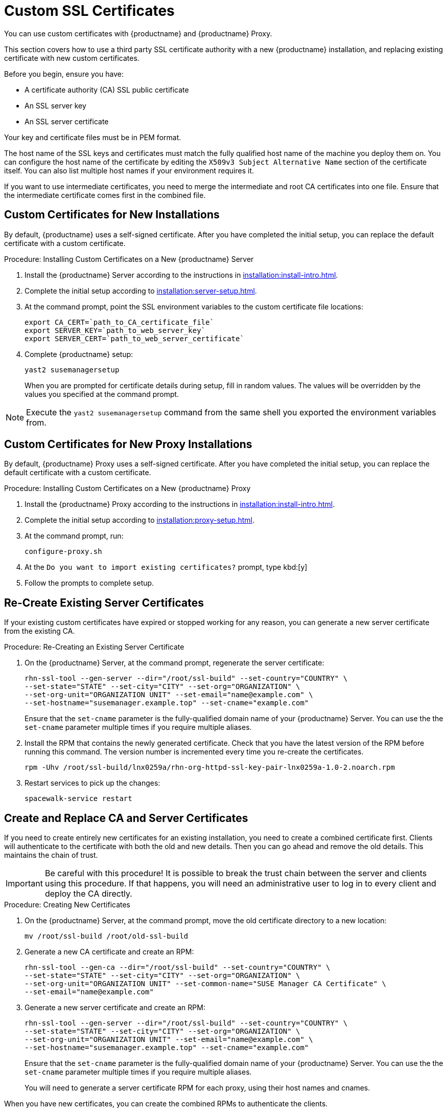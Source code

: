 [[custom-ssl]]
= Custom SSL Certificates

You can use custom certificates with {productname} and {productname} Proxy.

This section covers how to use a third party SSL certificate authority with a new {productname} installation, and replacing existing certificate with new custom certificates.

Before you begin, ensure you have:

* A certificate authority (CA) SSL public certificate
* An SSL server key
* An SSL server certificate

Your key and certificate files must be in PEM format.

The host name of the SSL keys and certificates must match the fully qualified host name of the machine you deploy them on.
You can configure the host name of the certificate by editing the ``X509v3 Subject Alternative Name`` section of the certificate itself.
You can also list multiple host names if your environment requires it.

If you want to use intermediate certificates, you need to merge the intermediate and root CA certificates into one file.
Ensure that the intermediate certificate comes first in the combined file.


== Custom Certificates for New Installations

By default, {productname} uses a self-signed certificate.
After you have completed the initial setup, you can replace the default certificate with a custom certificate.

.Procedure: Installing Custom Certificates on a New {productname} Server

. Install the {productname} Server according to the instructions in xref:installation:install-intro.adoc[].
. Complete the initial setup according to xref:installation:server-setup.adoc[].
. At the command prompt, point the SSL environment variables to the custom certificate file locations:
+
----
export CA_CERT=`path_to_CA_certificate_file`
export SERVER_KEY=`path_to_web_server_key`
export SERVER_CERT=`path_to_web_server_certificate`
----
. Complete {productname} setup:
+
----
yast2 susemanagersetup
----
+
When you are prompted for certificate details during setup, fill in random values.
The values will be overridden by the values you specified at the command prompt.

[NOTE]
====
Execute the [command]``yast2 susemanagersetup`` command from the same shell you exported the environment variables from.
====


== Custom Certificates for New Proxy Installations

By default, {productname} Proxy uses a self-signed certificate.
After you have completed the initial setup, you can replace the default certificate with a custom certificate.

.Procedure: Installing Custom Certificates on a New {productname} Proxy

. Install the {productname} Proxy according to the instructions in xref:installation:install-intro.adoc[].
. Complete the initial setup according to xref:installation:proxy-setup.adoc[].
. At the command prompt, run:
+
----
configure-proxy.sh
----
. At the ``Do you want to import existing certificates?`` prompt, type kbd:[y]
. Follow the prompts to complete setup.



== Re-Create Existing Server Certificates

If your existing custom certificates have expired or stopped working for any reason, you can generate a new server certificate from the existing CA.

.Procedure: Re-Creating an Existing Server Certificate

. On the {productname} Server, at the command prompt, regenerate the server certificate:
+
----
rhn-ssl-tool --gen-server --dir="/root/ssl-build" --set-country="COUNTRY" \
--set-state="STATE" --set-city="CITY" --set-org="ORGANIZATION" \
--set-org-unit="ORGANIZATION UNIT" --set-email="name@example.com" \
--set-hostname="susemanager.example.top" --set-cname="example.com"
----
Ensure that the [systemitem]``set-cname`` parameter is the fully-qualified domain name of your {productname} Server.
You can use the the [systemitem]``set-cname`` parameter multiple times if you require multiple aliases.
. Install the RPM that contains the newly generated certificate.
Check that you have the latest version of the RPM before running this command.
The version number is incremented every time you re-create the certificates.
+
----
rpm -Uhv /root/ssl-build/lnx0259a/rhn-org-httpd-ssl-key-pair-lnx0259a-1.0-2.noarch.rpm
----
. Restart services to pick up the changes:
+
----
spacewalk-service restart
----



== Create and Replace CA and Server Certificates

If you need to create entirely new certificates for an existing installation, you need to create a combined certificate first.
Clients will authenticate to the certificate with both the old and new details.
Then you can go ahead and remove the old details.
This maintains the chain of trust.

[IMPORTANT]
====
Be careful with this procedure!
It is possible to break the trust chain between the server and clients using this procedure.
If that happens, you will need an administrative user to log in to every client and deploy the CA directly.
====



.Procedure: Creating New Certificates

. On the {productname} Server, at the command prompt, move the old certificate directory to a new location:
+
----
mv /root/ssl-build /root/old-ssl-build
----
. Generate a new CA certificate and create an RPM:
+
----
rhn-ssl-tool --gen-ca --dir="/root/ssl-build" --set-country="COUNTRY" \
--set-state="STATE" --set-city="CITY" --set-org="ORGANIZATION" \
--set-org-unit="ORGANIZATION UNIT" --set-common-name="SUSE Manager CA Certificate" \
--set-email="name@example.com"
----
. Generate a new server certificate and create an RPM:
+
----
rhn-ssl-tool --gen-server --dir="/root/ssl-build" --set-country="COUNTRY" \
--set-state="STATE" --set-city="CITY" --set-org="ORGANIZATION" \
--set-org-unit="ORGANIZATION UNIT" --set-email="name@example.com" \
--set-hostname="susemanager.example.top" --set-cname="example.com"
----
Ensure that the [systemitem]``set-cname`` parameter is the fully-qualified domain name of your {productname} Server.
You can use the the [systemitem]``set-cname`` parameter multiple times if you require multiple aliases.
+
You will need to generate a server certificate RPM for each proxy, using their host names and cnames.


When you have new certificates, you can create the combined RPMs to authenticate the clients.

.Procedure: Create Combined Certificate RPMs

. Create a new CA file that combines the old and new certificate details, and generate a new RPM:
+
----
mkdir /root/combined-ssl-build
cp /root/old-ssl-build/RHN-ORG-TRUSTED-SSL-CERT /root/combined-ssl-build/
cat /root/ssl-build/RHN-ORG-TRUSTED-SSL-CERT >> /root/combined-ssl-build/RHN-ORG-TRUSTED-SSL-CERT
cp /root/old-ssl-build/*.rpm /root/combined-ssl-build/
rhn-ssl-tool --gen-ca --rpm-only --dir="/root/combined-ssl-build"
----
// I would like to split up these steps, I think. LKB 2019-09-10
. Deploy the CA certificate on the server:
+
----
/usr/bin/rhn-deploy-ca-cert.pl --source-dir /root/combined-ssl-build \
--target-dir /srv/www/htdocs/pub/ --trust-dir=/etc/pki/trust/anchors/
----

When you have the combined RPMs, you can deploy the combined certificates to your clients.


.Procedure: Deploying Combined Certificates on Traditional Clients

. On the client, create a new custom channel using these details:
+
* Name: SSL-CA-Channel
* Label: ssl-ca-channel
* Parent Channel: <choose the parent channel of a clients>
* Summary: SSL-CA-Channel

+
For more on creating custom channels, see xref:administration:channel-management.adoc[].
. Upload the CA certificate RPM to the channel:
+
----
rhnpush -c ssl-ca-channel --nosig \
--ca-chain=/srv/www/htdocs/pub/RHN-ORG-TRUSTED-SSL-CERT \
/root/combined-ssl-build/rhn-org-trusted-ssl-cert-1.0-2.noarch.rpm
----
. Subscribe all clients to the new ``SSL-CA-Channel`` channel.
. Install the CA certificate RPM on all clients by updating the channel.



.Procedure: Deploying Combined Certificates on Salt Clients

. In the {productname} {webui}, navigate to menu:Systems[Overview].
. Check all your Salt Clients to add them to the System Set Manager (SSM).
. Navigate to menu:Systems[System Set Manager > Overview].
. In the [guimenu]``States`` field, click btn:[Apply] to apply the system states.
. In the [guimenu]``Highstate`` page, click btn:[Apply Highstate] to propagate the changes to the clients.

When you have every client trusting both the old and new certificates, you can go ahead and replace the server certificate on the {productname} Server and Proxies.



.Procedure: Replace Server Certificate on the Server

. On the {productname} Server, at the command prompt, install the RPM from the [path]``ssl-build`` directory:
+
----
rpm -Uhv ssl-build/susemanager/rhn-org-httpd-ssl-key-pair-susemanager-1.0-2.noarch.rpm
----
. Restart services to pick the changes:
+
----
spacewalk-service restart
----



.Procedure: Replace Server Certificate on the Proxy

. On the {productname} Proxy, at the command prompt, install the RPM from the [path]``ssl-build`` directory:
+
----
rpm -Uhv ssl-build/susemanager-proxy/rhn-org-httpd-ssl-key-pair-susemanager-proxy-1.0-2.noarch.rpm
----
. Restart services to pick up the changes:
+
----
spacewalk-service restart
----
. Test that all clients still operate as expected and can use SSL to reach the {productname} Server and any proxies.


When you have replaced the server certificates on your server and any proxies, you need to update the certificate with only the new details on all the clients.
This is done by adding it to the client channels you set up previously.



.Procedure: Adding the New Certificates to the Client Channel

. Copy the combined certificate RPM into the [path]``/root/ssl-build/`` directory:
+
----
cp /root/combined-ssl-build/*.rpm /root/ssl-build/
----
. Generate a new RPM with from the new certificates.
Check the release number carefully to ensure you have the right certificate file:
+
----
rhn-ssl-tool --gen-ca --rpm-only --dir="/root/ssl-build"
----
. Install the new local certificates on the {productname} Server:
+
----
/usr/bin/rhn-deploy-ca-cert.pl --source-dir /root/ssl-build \
--target-dir /srv/www/htdocs/pub/ --trust-dir=/etc/pki/trust/anchors/
----
. Restart services to pick up the changes:
+
----
spacewalk-service restart
----
. Upload the new RPM into the channel:
+
----
rhnpush -c ssl-ca-channel --nosig \
--ca-chain=/srv/www/htdocs/pub/RHN-ORG-TRUSTED-SSL-CERT \
/root/ssl-build/rhn-org-trusted-ssl-cert-1.0-3.noarch.rpm
----


When you have the new certificate in the channel, you can use the {productname} {webui} to update it on all clients and proxies, by synchronizing them with the channel.
Alternatively, for Salt clients, you can use menu:Salt[Remote Commands], or apply the highstate.


You will also need to update your proxies to remove the copy of the certificate and the associated RPM.
Your proxies must have the same certificate content as the server.
Check the [path]``/srv/www/htdocs/pub/`` directory and ensure it contains:

----
RHN-ORG-TRUSTED-SSL-CERT
rhn-org-trusted-ssl-cert-*.noarch.rpm
----

To complete the process, you need to update the database with this command:

----
/usr/bin/rhn-ssl-dbstore --ca-cert=/root/ssl-build/RHN-ORG-TRUSTED-SSL-CERT
----

If you use bootstrap, remember to also update your bootstrap scripts to reflect the new certificate information.
